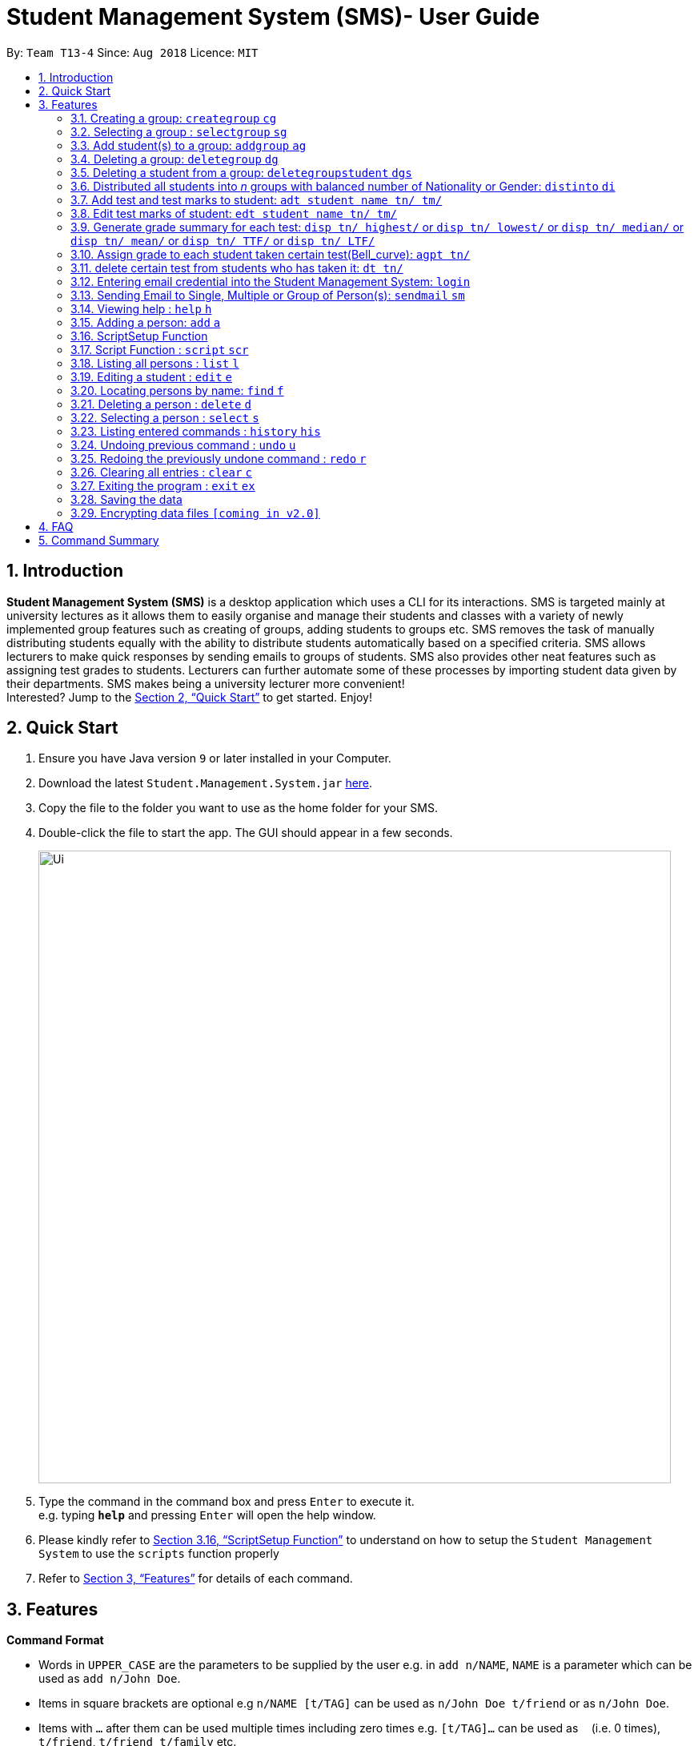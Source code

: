 = Student Management System (SMS)- User Guide
:site-section: UserGuide
:toc:
:toc-title:
:toc-placement: preamble
:sectnums:
:imagesDir: images
:stylesDir: stylesheets
:xrefstyle: full
:experimental:
ifdef::env-github[]
:tip-caption: :bulb:
:note-caption: :information_source:
endif::[]
:repoURL: https://github.com/CS2113-AY1819S1-T13-4/main

By: `Team T13-4`      Since: `Aug 2018`      Licence: `MIT`

== Introduction

*Student Management System (SMS)* is a desktop application which uses a CLI for its interactions.
SMS is targeted mainly at university lectures as it allows them to easily organise and manage their students and classes with a variety of newly implemented group features such as creating of groups, adding students to groups etc.
SMS removes the task of manually distributing students equally with the ability to distribute students automatically based on a specified criteria.
SMS allows lecturers to make quick responses by sending emails to groups of students.
SMS also provides other neat features such as assigning test grades to students.
Lecturers can further automate some of these processes by importing student data given by their departments.
SMS makes being a university lecturer more convenient! +
Interested? Jump to the <<Quick Start>> to get started. Enjoy!

== Quick Start

.  Ensure you have Java version `9` or later installed in your Computer.
.  Download the latest `Student.Management.System.jar` link:{repoURL}/releases[here].
.  Copy the file to the folder you want to use as the home folder for your SMS.
.  Double-click the file to start the app. The GUI should appear in a few seconds.
+
image::Ui.png[width="790"]
+
.  Type the command in the command box and press kbd:[Enter] to execute it. +
e.g. typing *`help`* and pressing kbd:[Enter] will open the help window.

. Please kindly refer to <<ScriptSetup Function>> to understand on how to setup the `Student Management System` to use the `scripts` function properly

.  Refer to <<Features>> for details of each command.

[[Features]]
== Features
====
*Command Format*

* Words in `UPPER_CASE` are the parameters to be supplied by the user e.g. in `add n/NAME`, `NAME` is a parameter which can be used as `add n/John Doe`.
* Items in square brackets are optional e.g `n/NAME [t/TAG]` can be used as `n/John Doe t/friend` or as `n/John Doe`.
* Items with `…`​ after them can be used multiple times including zero times e.g. `[t/TAG]...` can be used as `{nbsp}` (i.e. 0 times), `t/friend`, `t/friend t/family` etc.
* Parameters can be in any order e.g. if the command specifies `n/NAME p/PHONE_NUMBER`, `p/PHONE_NUMBER n/NAME` is also acceptable.
====

// tag::group[]
=== Creating a group: `creategroup` `cg`
Creates a group in the student management system. +
Format: `creategroup n/NAME l/LOCATION [t/TAG] ...`  +
Shortcut Format: `cg n/NAME l/LOCATION [t/TAG] ...` +
****
* Creates a group with the specified *NAME*, *LOCATION* and *TAG(s)*.
* *NAME* should only contain *alphanumeric characters*, *'-'*, *'['* and *']'*, and should *not* be blank.
* If multiple valid/invalid group names are given (e.g. _n/TUT[1] n/TUT[2]_), only the *last* group name will be taken and validated.
* *LOCATION* should only contain *alphanumeric characters* and *'-'*, and should *not* be blank.
* If multiple valid/invalid group locations are given (e.g. _l/LT15 l/LT27_), only the *last* group location will be taken and validated.
* *TAG(s)* are optional and should only contain *alphanumeric characters* if used.
* *TAG(s)* should *not* be blank if used.
* All *TAG(s)* given will be taken and validated.
* The system detects duplicates and will only add the tag to the group once in the event of duplicates in a command (e.g. _t/maths t/maths_).
* The group identity fields need *not* be in order (e.g. _cg l/LOCATION n/NAME [t/TAG] ..._ is also accepted).
However, there can only be one command word (e.g. _creategroup_) and it must always be before any other field else an *unknown command* message will be produced.
* Groups created must be unique (i.e. there cannot be 2 groups with exactly the same *NAME*, *LOCATION* and *TAG(s)*).
* Leading/trailing spaces between *creategroup*, *cg*, *n/NAME*, *l/LOCATION* and *[t/TAG]* will not affect the validity of command and will be trimmed.
* This command *is* undoable.
****

Examples:

* `creategroup n/CS2113 l/LT15 t/java`
* `cg n/CS2113 l/LT01 t/c t/cpp`

=== Selecting a group : `selectgroup` `sg`

Selects the group identified by the index number used in the displayed *Groups* panel. +
Format: `selectgroup INDEX` +
Shortcut Format: `sg INDEX`

****
* Selects group and loads the *Students in Selected Group* panel with students of the group at specified `INDEX`.
* The index refers to the index number shown in the displayed *Groups* panel.
* The index *must be a positive integer* `1, 2, 3, ...`
* An index of *0* or non-integers will produce an *invalid command format* error message.
* An index larger than the total number of groups currently in the system will produce an *invalid index* error message.
* There can only be one command word (e.g. _selectgroup_) and it must always be before any other field else an *unknown command* message will be produced.
* Leading/trailing spaces between *selectgroup*, *sg*, *INDEX* will not affect the validity of command and will be trimmed.
* This command is *not* undoable.
****

Examples:

* `selectgroup 2` +
Selects the 2nd group in the student management system.
* `sg 1` +
Selects the 1st group in the student management system.

=== Add student(s) to a group: `addgroup` `ag`
Adds student(s) to a group in the student management system. +
Format: `addgroup g/INDEX p/INDEX ...` +
Shortcut Format: `ag g/INDEX p/INDEX ...` +
****
* Adds student(s) at specified INDEX(s) to group at specified at INDEX.
* The index refers to the index number shown in the displayed *Groups* and *Students* panels.
* If multiple valid/invalid group indexes are given (e.g. _g/1 g/2_), only the *last* group index will be taken and validated. However, *all* person indexes given will be taken and validated.
* The system detects duplicates and will only add the person to the group once in the event of duplicates in a command (e.g. _p/1 p/1_).
* The index *must be a positive integer* 1, 2, 3, ...
* An index of *0* or non-integers will produce an *index is not a non-zero unsigned integer* error message.
* An index larger than the total number of groups or persons (_depending on prefix_) currently in the system will produce an *invalid index* error message.
* The command fields need *not* be in order (e.g. _ag p/1 g/2_ is also accepted).
However, there can only be one command word (e.g. _addgroup_) and it must always be before any other field else an *unknown command* message will be produced.
* Leading/trailing spaces between *addgroup*, *ag*, *g/INDEX* and *p/INDEX* will not affect the validity of command and will be trimmed.
* Adding duplicate persons to a group is *not* allowed (i.e. _if exactly the same person with same fields already exixts in the group, adding that person to the group again is not allowed_).
* This command *is* undoable.
****

Examples:

* `addgroup g/1 p/1`
* `ag g/1 p/1 p/2`

=== Deleting a group: `deletegroup` `dg`
Deletes a group in the student management system +
Format: `deletegroup INDEX`  +
Shortcut Format: `dg INDEX` +
****
* Removes the group with the specified INDEX from the student management system.
* The index refers to the index number shown in the displayed *Groups* panel.
* The index *must be a positive integer* `1, 2, 3, ...`
* An index of *0* or non-integers will produce an *invalid command format* error message.
* An index larger than the total number of groups currently in the system will produce an *invalid index* error message.
* There can only be one command word (e.g. _deletegroup_) and it must always be before any other field else an *unknown command* message will be produced.
* Leading/trailing spaces between *deletegroup*, *dg*, *INDEX* will not affect the validity of command and will be trimmed.
* This command *is* undoable.
****

Examples:

* `deletegroup 1`
* `dg 1`

=== Deleting a student from a group: `deletegroupstudent` `dgs`
Deletes a student from a group in the student management system. +
Format: `deletegroupstudent g/INDEX p/INDEX`  +
Shortcut Format: `dgs g/INDEX p/INDEX` +
****
* Removes studnet at specifed INDEX on the *Students in Selected Group* panel from the group at specified INDEX on the *Groups* panel.
* If multiple valid/invalid group indexes are given (e.g. _g/1 g/2_), only the *last* group index will be taken and validated.
* If multiple valid/invalid person indexes are given (e.g. _p/1 p/2_), only the *last* person index will be taken and validated.
* The index *must be a positive integer* 1, 2, 3, ...
* An index of *0* or non-integers will produce an *index is not a non-zero unsigned integer* error message.
* An index larger than the total number of groups or persons (_depending on prefix_) currently in the system will produce an *invalid index* error message.
* The command fields need *not* be in order (e.g. _dgs p/1 g/2_ is also accepted).
However, there can only be one command word (e.g. _deletegroupstudent_) and it must always be before any other field else an *unknown command* message will be produced.
* Leading/trailing spaces between *deletegroupstudent*, *dgs*, *g/INDEX* and *p/INDEX* will not affect the validity of command and will be trimmed.
* This command *is* undoable.
****

Examples:

* `deletegroupstudent g/1 p/1`
* `dgs g/1 p/1`
// end::group[]

// tag::distribute[]
=== Distributed all students into _n_ groups with balanced number of Nationality or Gender: `distinto` `di`
This functionality creates _n_ number of groups determined by the user, with a general group name specified and randomly distribute all students in the system into _n_ groups. +
 +
User must choose to either distribute all students equally via Gender or Nationally or Neither. +
****
* *Distribution Modes*
** `g/0 nat/0` -> Distribution all students randomly into _n_ groups.
** `g/1 nat/0` -> Distribution all students randomly into _n_ groups with balanced Gender.
** `g/0 nat/1` -> Distribution all students randomly into _n_ groups with balanced Nationality.
** `g/1 nat/1` -> Distribution all students randomly into _n_ groups with balanced Gender and Nationality. *(Coming in v2.0)*
****
Format: `distinto NUM_OF_GROUPS n/GROUP_NAME g/true nat/true [ntf/true]` +
Shortcut Format: `di NUM_OF_GROUPS n/GROUP_NAME g/1 nat/1 [ntf/1]` +

****
*Coming in v2.0* +

Distribute feature will be integrating with the Email feature. Details will be shown under Email section.
****

==== Command Input Guide ====
****
* *NUM_OF_GROUPS*
** NUM_OF_GROUPS must be a *positive integer* value and must not be *0*.
** NUM_OF_GROUPS must not be more than the total number of persons in the management system.
* *GROUP_NAME `n/`*
** All _n_ number of groups will have the same GROUP_NAME but every GROUP_NAME will be *concatenated with an index behind it*.
** Index concatenated behind the GROUP_NAME starts from 1.
** GROUP_NAME should only contain alphanumeric characters, '-', '[' and ']', and should not be blank
** Eg: Group name Input: n/CS2113-T13-
*** 1st Group Name: CS2113-T13-1
*** 2nd Group Name: CS2113-T13-2
* *Gender Flag `g/`*
** `g/` is the Gender Prefix which only takes in '1' or '0' or "true" or "false". It should not be blank.
** `g/1` or `g/true` will trigger the software to distribute all students into groups with balanced genders.
** `g/0` or `g/false` will ignore gender field during distribution.
* *Nationality Flag `nat/`*
** `nat/` is the nationality Prefix which only takes in '1' or '0' or "true" or "false". It should not be blank.
** `nat/1` or `nat/true` will trigger the software to distribute all students into groups with balanced nationality.
** `nat/0` or `nat/false` will ignore nationality field during distribution.
****

Examples:

* `distinto 5 n/CS2113-T13-0 g/true nat/false`
* `di 3 n/CS2113-T09- g/1 nat/0`
* `di 2 n/CS2113-T14- g/true nat/0`
// end::distribute[]

// tag::grademanagement[]
=== Add test and test marks to student: `adt student name tn/ tm/`
The system is allowed user to input different test name and test marks for each student by indicate
the name of student. Name can be search by keywords (for Alex Crowe can search for Alex if got duplicate keyword then need to indicate the full name, otherwise if no duplicate it will just add to the student ),
the marks should be 1 digit double numbers or integers within 0-100.
Each student should not have duplicate test name.
This command is undoable and redoable.
please note that when you want to check in UI after you enter the command, please click the students card in the left most(not the group card) and you can check the results on the browser panel.
Also right now we are not support two students with the same full name but different other information. All the student you use to test for the feature should have distinct full name.
Format: `adt student_name tn/ tm/` or  `adt student_name tm/ tn/`
Example: `adt Alex tn/CS2113Midterm tm/77`
This will add a test to the student

=== Edit test marks of student: `edt student name tn/ tm/`
The system is allowed user to edit test marks for each student by indicate the student name and the test name. Name can be search by keywords (for Alex Crowe can search for Alex if got duplicate then need to indicate the full name, otherwise if no duplicate it will just edit the student's mark),
the marks should be 1 digit double numbers or integers within 0-100.
The test to be edited should be exist in the system record, otherwise, the user should add the test first.
This command is undoable and redoable.
please note that when you want to check in UI after you enter the command, please click the students card in the left most(not the group card) and you can check the results on the browser panel.
Also right now we are not support two students with the same full name but different other information. All the student you use to test for the feature should have distinct full name.
Format: `edt student_name tn/ tm/` or `edt student_name tm/ tn/`
Example: `edt Alex tn/CS2113Midterm tm/66`
This will edit the student marks for test CS2113Midterm

=== Generate grade summary for each test: `disp tn/ highest/` or `disp tn/ lowest/` or `disp tn/ median/` or `disp tn/ mean/` or `disp tn/ TTF/` or `disp tn/ LTF/`
The system is allowed user to check any summary he want of each test (highest mark/ lowest mark / median mark / mean mark / generate top/last 25 percen students list)
please note that when you want to check in UI after you enter the command, please click the students card in the left most(not the group card) and you can check the results on the browser panel.
 Also right now we are not support two students with the same full name but different other information. All the student you use to test for the feature should have distinct full name.
Format: `disp tn/ highest/` or `disp tn/ lowest/` or `disp tn/ median/` or `disp tn/ mean/` or `disp tn/ TTF/` or `disp tn/ LTF/`
Example: `disp tn/CS2113Midterm highest/` gives the highest mark for all student taken the test CS2113Midterm
         `disp tn/CS2113Midterm LTF/` will show a list of students who has fall into the last 25 percentage of this test

=== Assign grade to each student taken certain test(Bell_curve): `agpt tn/`
The system is allowed user to enter a command to assign grade for all students who has taken certain test base on the bell_curve calculation
The user can check student's test and grade on the browser panel after you click on each student's name card.
The test to be assign grade should be exist in the system record, otherwise, the user should add the test first.
please note that when you want to check in UI after you enter the command, please click the students card in the left most(not the group card) and you can check the results on the browser panel.
Also right now we are not support two students with the same full name but different other information. All the students you use to test for the feature should have distinct full name.
This command is undoable and redoable.
Format: `agpt tn/`
Example: `agpt tn/CS2113Midterm`

=== delete certain test from students who has taken it: `dt tn/`
The system is allowed user to enter a command to delete certain test from all students who has taken it.
The test to be assign grade should be exist in the system record, otherwise, the user should add the test first.
click the student to see the result after delete. This command is undoable and redoable.
please note that when you want to check in UI after you enter the command, please click the students card in the left most(not the group card) and you can check the results on the browser panel.
Also right now we are not support two students with the same full name but different other information. All the student you use to test for the feature should have distinct full name.
Format: `dt tn/`
Example: `dt tn/CS2113Midterm`
// end::grademanagement[]

// tag::login[]
=== Entering email credential into the Student Management System: `login`
Enters account credential for sending email +
Format: `login e/EmailAddress pw/Password`

Example:

* login e/tsurajovin@hotmail.com pw/password!@#

For the purpose of user testing, please use the provided email account +
if you do not wish to use your personal account.

Email Address: tsurajovin@hotmail.com +
Password: password!@#
// end::login[]

// tag::sendmail[]
=== Sending Email to Single, Multiple or Group of Person(s): `sendmail` `sm`
Sends an email to a single person in list +
Format: `sendmail INDEX s/EMAIL_SUBJECT m/EMAIL_MESSAGE` +
Shortcut Format: `sm INDEX s/EMAIL_SUBJECT m/EMAIL_MESSAGE` +

Sends an email to multiple persons in list +
Format: `sendmail INDEX,..,INDEX s/EMAIL_SUBJECT m/EMAIL_MESSAGE` +
Shortcut Format: `sm INDEX,..,INDEX s/EMAIL_SUBJECT m/EMAIL_MESSAGE` +

Sends an email to all persons belonging to a group +
Format: `sendmail g/GROUP_INDEX s/EMAIL_SUBJECT m/EMAIL_MESSAGE` +
Shortcut Format: `sm g/GROUP_INDEX s/EMAIL_SUBJECT m/EMAIL_MESSAGE` +

Examples:

* sendmail 1 s/Solution for Assignment m/Hi Bob, solution has been attached. +
* sm 1 s/Solution for Assignment m/Hi Bob, solution has been attached. +
* sendmail 1,4,6 s/Tutorial Cancelled m/Tutorial class for Friday has been cancelled. +
* sm 1,4,6 s/Tutorial Cancelled m/Tutorial Class for Friday has been cancelled. +
* sendmail g/2 s/Announcement m/Please bring your calculator tomorrow. +
* sm g/2 s/Announcement m/Please bring your calculator tomorrow.

[NOTE]
Please be informed that there is currently a known bug in the program that if the `Subject` or the `Message` content +
contains any of their prefixes (s/ or m/), the content after the prefix will be removed.
We apologize for any inconvenience caused and the developers are looking to resolve this issue as soon as possible!

// tag::distmail[]
==== Sending Email to Persons after they have been Distributed into Groups (Coming in V2.0!)
Distribute all students into groups using `distinto` feature and notify them of their groupings.
[NOTE]
This feature is an integrated feature that works with the Group Distribution feature `distinto`

Format: `distinto NUM_OF_GROUPS n/GROUP_NAME g/true nat/true [ntf/true]` +
Shortcut Format: `di NUM_OF_GROUPS n/GROUP_NAME g/1 nat/1 [ntf/1]` +

Examples:

* distinto 5 n/CS2113-T13-0 g/true nat/false ntf/true
* di 3 n/CS2113-T09- g/1 nat/0 ntf/1
* di 2 n/CS2113-T14- g/true nat/0 ntf/1
// end::distmail[]

// tag::grademail[]
==== Sending Email to Students based on grade filters (Coming in V2.0!)
Send emails to students based on given grading filters specified by grade management feature.
[NOTE]
This feature is an integrated feature that works with the Grade Management feature:
`Generate grade summary for each test`

Send an email to the top 25 percentile students for the test. +
Format: `sendmail ntf tn/TEST_NAME TTF/ s/EMAIL_SUBJECT m/EMAIL_MESSAGE` +
Shortcut Format: `sm ntf tn/TEST_NAME TTF/ s/EMAIL_SUBJECT m/EMAIL_MESSAGE` +

Examples:

* sendmail ntf tn/CS2113T LTF/ s/Warning m/You are at the lowest 25 percentile, please try harder! +
* sm ntf tn/CS2113T LTF/ s/Warning m/You are at the lowest 25 percentile, please try harder! +

Send an email to the bottom 25 percentile students for the test. +
Format: `sendmail warn tn/TEST_NAME LTF/ s/EMAIL_SUBJECT m/EMAIL_MESSAGE` +
Shortcut Format: `sm warn tn/TEST_NAME LTF/ s/EMAIL_SUBJECT m/EMAIL_MESSAGE` +

Examples:

* sendmail ntf tn/CS2113T TTF/ s/Congratulations! m/You are at the highest 25 percentile, keep it up! +
* sm ntf tn/CS2113T TTF/ s/Congratulations! m/You are at the highest 25 percentile, keep it up! +
// end::grademail[]
// end::sendmail[]

=== Viewing help : `help` `h`

Format: `help` +
Shortcut Format: `h`

=== Adding a person: `add` `a`

Adds a person to the management system +
Format: `add n/NAME g/GENDER nat/NATIONALITY p/PHONE_NUMBER e/EMAIL a/ADDRESS [t/TAG]...` +
Shortcut Format: `a n/NAME g/GENDER nat/NATIONALITY p/PHONE_NUMBER e/EMAIL a/ADDRESS [t/TAG]...` +

[TIP]
A person can have any number of tags (including 0) +
A person gender can only be Male or Female +
You can use `g/M` or `g/m` or `g/male` to specify a male gender. (Not Case-sensitive)

Examples:

* `add n/John Doe g/M nat/SG p/98765432 e/johnd@example.com a/John street, block 123, #01-01`
* `a n/Betsy Crowe g/female nat/MY t/friend e/betsycrowe@example.com a/Newgate Prison p/1234567 t/criminal`

// tag::ScriptSetup[]
=== ScriptSetup Function

`Student Management System` provide the user with the option of choosing their own directory path for the `scripts` folder

User will be able to change their scripts folder in the `preferences.json` of the main directory of the project

The parameter `"scriptFileDirectory"` : `"/scripts/test/"` represent the script folder location in the `preferences.json`

* There are restriction on how the user can change the `scriptFileDirectory`
** The `/` must be included  at the front of the String and at the end of the String
*** Valid : `/scripts/test/` `/scripts/`
*** Invalid : `/scripts` `tests/`
** There must not be two consective `/`
*** Invalid: `//scripts` `/scripts//test`
** `"` `<` `>` `?` `:` `*` are characters that will automatically be rejected if it exists
*** Invalid `/?scripts/` `/test:*/`

[NOTE]
If the `scriptFileDirectory` is invalid, the program will automatically generate a default script folder which is `/scripts/`

If the script folder path is valid, the program will automatically create the folder for the user if the folder is missing

Sample Text File are also automatically included in the script folder for user to test the scripts

// end::ScriptSetup[]

// tag::ScriptCommand[]
=== Script Function : `script` `scr`

Get all the commands parameters from a text file and execute them +
Format: `script txt/TextFile c/CommandType` +
Shortcut Format: `scr txt/TextFile c/CommandType` +

Prerequisites :

* Please kindly refer to <<ScriptSetup Function>> to understand on how to setup the `Student Management System` to use the `scripts` function properly
* Please ensure that there are Text File in the scripts folder configured in <<ScriptSetup Function>>

****
* txt/ is the TextFile Prefix which is used to indicate the following parameter is a TextFile parameter
** TextFile is the text file which the script command will extract all its command from
** TextFile should consist of the name of the file without the extension E.g "txt/StudentList" means that the program will look
for StudentList.txt in the script folder
* c/ is the CommandType Prefix which is used to indicate that the command that you want to execute with the Text File
** CommandType is the command that you want to execute E.g add, delete, creategroup, etc
****

.Example of a ScriptFile for executing the `add` Command
image::SampleScriptFile.png[width="800"]

Please refer to <<Adding a person: `add` `a`>> for more information about `add` command

Examples:

* `script txt/addgroups c/creategroup`
* `scr txt/addpersons c/add`
// end::ScriptCommand[]

=== Listing all persons : `list` `l`

Shows a list of all persons in the management system. +
Format: `list` +
Shortcut Format: `l`

=== Editing a student : `edit` `e`

Edits an existing student in the student management system. +
Format: `edit INDEX [n/NAME] [g/GENDER] [nat/NATIONALITY] [p/PHONE] [e/EMAIL] [a/ADDRESS] [t/TAG] [g/GRADE]...`


****
* Edits the student at the specified `INDEX`. The index refers to the index number shown in the displayed student list. The index *must be a positive integer* 1, 2, 3, ...
* At least one of the optional fields must be provided.
* Existing values will be updated to the input values.
* When editing tags, the existing tags of the student will be removed i.e adding of tags is not cumulative.
* You can remove all the student's tags by typing `t/` without specifying any tags after it.
* Edits the student at specified `INDEX` in all groups which the student is in [_Coming in v2.0_]
****

Examples:

* `edit 1 p/91234567 e/johndoe@example.com` +
Edits the phone number and email address of the 1st person to be `91234567` and `johndoe@example.com` respectively.
* `e 2 n/Betsy Crower t/` +
Edits the name of the 2nd person to be `Betsy Crower` and clears all existing tags.

=== Locating persons by name: `find` `f`

Finds persons whose names contain any of the given keywords. +
Format: `find KEYWORD [MORE_KEYWORDS]` +
Shortcut Format: `f KEYWORD [MORE_KEYWORDS]`

****
* The search is case insensitive. e.g `hans` will match `Hans`
* The order of the keywords does not matter. e.g. `Hans Bo` will match `Bo Hans`
* Only the name is searched.
* Only full words will be matched e.g. `Han` will not match `Hans`
* Persons matching at least one keyword will be returned (i.e. `OR` search). e.g. `Hans Bo` will return `Hans Gruber`, `Bo Yang`
****

Examples:

* `find John` +
Returns `john` and `John Doe`
* `f Betsy Tim John` +
Returns any person having names `Betsy`, `Tim`, or `John`

=== Deleting a person : `delete` `d`

Deletes the specified student from the student management system. +
Format: `delete INDEX` +
Shortcut Format: `d INDEX`

****
* Deletes the student at the specified `INDEX`.
* The index refers to the index number shown in the displayed student list.
* The index *must be a positive integer* 1, 2, 3, ...
* Deletes student in all groups [_Coming in v2.0_]
****

Examples:

* `list` +
`delete 2` +
Deletes the 2nd student in the management system.
* `find Betsy` +
`d 1` +
Deletes the 1st student in the results of the `find` command.

=== Selecting a person : `select` `s`

Selects the person identified by the index number used in the displayed person list. +
Format: `select INDEX` +
Shortcut Format: `s INDEX`

****
* Selects the person and loads the Google search page the person at the specified `INDEX`.
* The index refers to the index number shown in the displayed person list.
* The index *must be a positive integer* `1, 2, 3, ...`
****

Examples:

* `list` +
`select 2` +
Selects the 2nd person in the management system.
* `find Betsy` +
`s 1` +
Selects the 1st person in the results of the `find` command.

=== Listing entered commands : `history` `his`

Lists all the commands that you have entered in reverse chronological order. +
Format: `history` +
Shortcut Format: `his`

[NOTE]
====
Pressing the kbd:[&uarr;] and kbd:[&darr;] arrows will display the previous and next input respectively in the command box.
====

// tag::undoredo[]
=== Undoing previous command : `undo` `u`

Restores the management system to the state before the previous _undoable_ command was executed. +
Format: `undo` +
Shortcut Format: `u`

[NOTE]
====
Undoable commands: those commands that modify the management system's content (`add`, `delete`, `edit`, `clear`, `creategroup`, `deletegroup`, `addgroup` and `deletegroupstudent`).
====
[NOTE]
====
All selections on GUI will be *unselected* however, the `Studentd in Group` and `Browser` panels will *not* refresh and will still hold the data of the previously selected
person/group.
====

Examples:

* `delete 1` +
`list` +
`undo` (reverses the `delete 1` command) +

* `select 1` +
`list` +
`undo` +
The `undo` command fails as there are no undoable commands executed previously.

* `delete 1` +
`clear` +
`undo` (reverses the `clear` command) +
`u` (reverses the `delete 1` command) +

=== Redoing the previously undone command : `redo` `r`

Reverses the most recent `undo` command. +
Format: `redo` +
Shortcut Format: `r`

[NOTE]
====
All selections on GUI will be *unselected* however, the `Studentd in Group` and `Browser` panels will *not* refresh and will still hold the data of the previously selected
person/group.
====

Examples:

* `delete 1` +
`undo` (reverses the `delete 1` command) +
`redo` (reapplies the `delete 1` command) +

* `delete 1` +
`redo` +
The `redo` command fails as there are no `undo` commands executed previously.

* `delete 1` +
`clear` +
`undo` (reverses the `clear` command) +
`undo` (reverses the `delete 1` command) +
`redo` (reapplies the `delete 1` command) +
`r` (reapplies the `clear` command) +
// end::undoredo[]

=== Clearing all entries : `clear` `c`

Clears all entries from the management system. +
Format: `clear` +
Shortcut Format: `c`

[NOTE]
====
The `Studentd in Group` and `Browser` panels will *not* refresh and will still hold the data of the previously selected
person/group.
====

=== Exiting the program : `exit` `ex`

Exits the program. +
Format: `exit` +
Shortcut Format: `ex`

=== Saving the data

Address book data are saved in the hard disk automatically after any command that changes the data. +
There is no need to save manually.

// tag::dataencryption[]
=== Encrypting data files `[coming in v2.0]`

_{explain how the user can enable/disable data encryption}_
// end::dataencryption[]

== FAQ

*Q*: How do I transfer my data to another Computer? +
*A*: Install the app in the other computer and overwrite the empty data file it creates with the file that contains the data of your previous Address Book folder.

== Command Summary

* *Add* `add n/NAME g/GENDER nat/NATIONALITY p/PHONE_NUMBER e/EMAIL a/ADDRESS [t/TAG]...` +
e.g. `add n/James Ho g/M nat/CN p/22224444 e/jamesho@example.com a/123, Clementi Rd, 1234665 t/friend t/colleague`
* *Clear* : `clear`
* *Delete* : `delete INDEX` +
e.g. `delete 3`
* *Create Group* : `creategroup n/NAME l/LOCATION [t/TAG] ...` +
e.g. `creategroup n/CS2040C l/LT15 t/cpp`

* *Select Group* : `selectgroup INDEX` +
e.g. `selectgroup 1`
* *Add to Group* : `addgroup g/INDEX p/INDEX ...` +
e.g. `addgroup g/1 p/1 p/2`
* *Delete Group* : `deletegroup INDEX` +
e.g. `deletegroup 1`
* *Delete Student from Group* : `deletegroupstudent g/INDEX p/INDEX` +
e.g. `deletegroupstudent g/1 p/1`
* *Edit* : `edit INDEX [n/NAME] [g/GENDER] [nat/NATIONALITY] [p/PHONE_NUMBER] [e/EMAIL] [a/ADDRESS] [t/TAG]...` +
e.g. `edit 2 n/James Lee e/jameslee@example.com`
* *Find* : `find KEYWORD [MORE_KEYWORDS]` +
e.g. `find James Jake`
* *Login* : `login e/EmailAddress pw/Password` +
e.g. `login e/tsurajovin@hotmail.com pw/password!@#`
* *Send Email (Person)*: `sendmail [Index] s/EMAIL_SUBJECT m/EMAIL MESSAGE` +
e.g. `sendmail 1 s/Solution for Assignment m/Hi Bob, solution has been attached.`
* *Send Email (Persons)*: `sendmail [Index],..,[Index] s/EMAIL_SUBJECT m/EMAIL MESSAGE` +
e.g. `sendmail 1,4,6 s/Tutorial Cancelled m/Tutorial class for Friday has been cancelled.`
* *Send Email (Group)*: `sendmail g/[Group_Index] s/EMAIL_SUBJECT m/EMAIL MESSAGE` +
e.g. `sendmail g/2 s/Announcement m/Please bring your calculator tomorrow.`
* *Distribute randomly into _n_ Groups* :
`distinto INDEX n/GROUP-NAME g/GENDER_FLAG nat/NATIONALITY_FLAG` +
e.g. distinto 3 n/CS2113- g/0 nat/0
* *Distribute randomly into _n_ Groups with balanced gender* : +
`distinto INDEX n/GROUP-NAME g/GENDER_FLAG nat/NATIONALITY_FLAG`
e.g. distinto 3 n/CS2113- g/1 nat/0
* *Distribute randomly into _n_ Groups with balanced nationality* :
`distinto INDEX n/GROUP-NAME g/GENDER_FLAG nat/NATIONALITY_FLAG` +
e.g. distinto 3 n/CS2113- g/0 nat/1
* *List* : `list`
* *Help* : `help`
* *Select* : `select INDEX` +
* *Executescripts* : `script txt/TextFile c/CommandType` +
e.g. `script txt/addpersons c/add`
* *add test marks* : `adt tn/TESTNAME tm/MARKS` +
e.g. `adt tn/cs2113 tm/16`
* *edit test marks* : `edt tn/TESTNAME tm/MARKS` +
e.g. `edt tn/cs2113 tm/17`
* *display test summary* : `disp tn/TESTNAME INSTRUCTION/` +
e.g. disp tn/CS2113 highest/` or `disp tn/CS2113 lowest/` or `disp tn/CS2113 median/` or `disp tn/CS2113 mean/` or `disp tn/CS2113 TTF/` or `disp tn/ LTF/`
* *assign grade per test* : `agpt tn/TESTNAME ` +
e.g. `agpt tn/CS2040C`
* *delete certain test* : `dt tn/TESTNAME ` +
e.g. `dt tn/CS2040C`
* *History* : `history`
* *Undo* : `undo`
* *Redo* : `redo`
